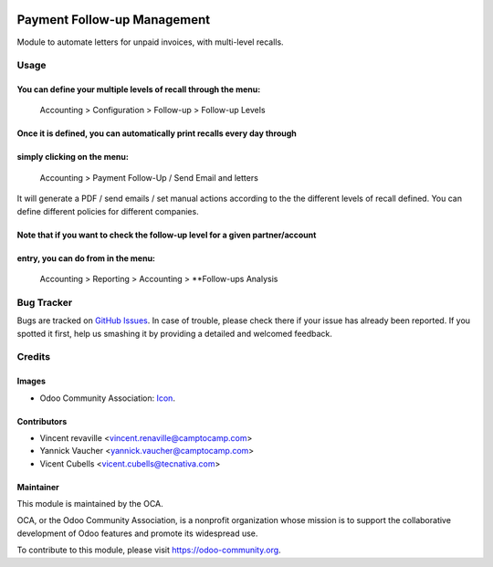 .. image:: https://img.shields.io/badge/licence-AGPL--3-blue.svg
   :target: https://www.gnu.org/licenses/agpl-3.0-standalone.html
   :alt: License: AGPL-3

============================
Payment Follow-up Management
============================

Module to automate letters for unpaid invoices, with multi-level recalls.

Usage
=====

You can define your multiple levels of recall through the menu:
---------------------------------------------------------------
    Accounting > Configuration > Follow-up > Follow-up Levels

Once it is defined, you can automatically print recalls every day through
-------------------------------------------------------------------------
simply clicking on the menu:
----------------------------
    Accounting > Payment Follow-Up / Send Email and letters

It will generate a PDF / send emails / set manual actions according to the the
different levels of recall defined. You can define different policies for
different companies.

Note that if you want to check the follow-up level for a given partner/account
------------------------------------------------------------------------------
entry, you can do from in the menu:
-----------------------------------
    Accounting > Reporting > Accounting > **Follow-ups Analysis


.. image:: https://odoo-community.org/website/image/ir.attachment/5784_f2813bd/datas
   :alt: Try me on Runbot
   :target: https://runbot.odoo-community.org/runbot/92/9.0

Bug Tracker
===========

Bugs are tracked on `GitHub Issues
<https://github.com/OCA/account-financial-tools/issues>`_. In case of trouble,
please check there if your issue has already been reported. If you spotted it
first, help us smashing it by providing a detailed and welcomed feedback.

Credits
=======

Images
------

* Odoo Community Association: `Icon <https://github.com/OCA/maintainer-tools/blob/master/template/module/static/description/icon.svg>`_.

Contributors
------------

* Vincent revaville <vincent.renaville@camptocamp.com>
* Yannick Vaucher <yannick.vaucher@camptocamp.com>
* Vicent Cubells <vicent.cubells@tecnativa.com>

Maintainer
----------

.. image:: http://odoo-community.org/logo.png
   :alt: Odoo Community Association
   :target: https://odoo-community.org

This module is maintained by the OCA.

OCA, or the Odoo Community Association, is a nonprofit organization whose
mission is to support the collaborative development of Odoo features and
promote its widespread use.

To contribute to this module, please visit https://odoo-community.org.
